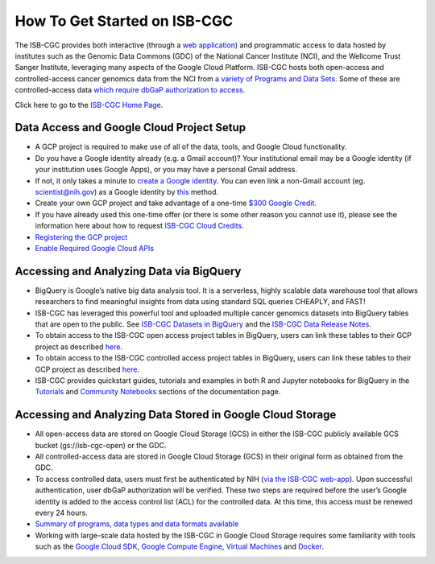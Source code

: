 ******************
How To Get Started on ISB-CGC
******************

The ISB-CGC provides both interactive (through a `web application <https://isb-cgc.appspot.com/>`_) and programmatic access to data hosted by institutes such as the Genomic Data Commons (GDC) of the National Cancer Institute (NCI), and the Wellcome Trust Sanger Institute, leveraging many aspects of the Google Cloud Platform. ISB-CGC hosts both open-access and controlled-access cancer genomics data from the NCI from `a variety of Programs and Data Sets <Hosted-Data.html>`_. Some of these are controlled-access data `which require dbGaP authorization to access <Gaining-Access-To-Controlled-Access-Data.html>`_.

Click here to go to the `ISB-CGC Home Page <https://isb-cgc.appspot.com/>`_.

Data Access and Google Cloud Project Setup
-----------------------------------------------

- A GCP project is required to make use of all of the data, tools, and Google Cloud functionality.
- Do you have a Google identity already (e.g. a Gmail account)? Your institutional email may be a Google identity (if your institution uses Google Apps), or you may have a personal Gmail address.
- If not, it only takes a minute to `create a Google identity <https://accounts.google.com/signup/v2/webcreateaccount?dsh=308321458437252901&continue=https%3A%2F%2Faccounts.google.com%2FManageAccount&flowName=GlifWebSignIn&flowEntry=SignUp#FirstName=&LastName=>`_.  You can even link a non-Gmail account (eg. scientist@nih.gov) as a Google identity by `this <https://accounts.google.com/signup/v2/webcreateaccount?flowName=GlifWebSignIn&flowEntry=SignUp&nogm=true>`_ method.
- Create your own GCP project and take advantage of a one-time `$300 Google Credit <https://cloud.google.com/free/>`_.
- If you have already used this one-time offer (or there is some other reason you cannot use it), please see the information here about how to request `ISB-CGC Cloud Credits <HowtoRequestCloudCredits.html>`_.

- `Registering the GCP project <Gaining-Access-To-Controlled-Access-Data.html#requirements-for-registering-a-google-cloud-project-service-account>`_
 
- `Enable Required Google Cloud APIs <https://cloud.google.com/apis/docs/getting-started#enabling_apis>`_

Accessing and Analyzing Data via BigQuery
-----------------------------------------------

- BigQuery is Google’s native big data analysis tool. It is a serverless, highly scalable data warehouse tool that allows researchers to find meaningful insights from data using standard SQL queries CHEAPLY, and FAST!
- ISB-CGC has leveraged this powerful tool and uploaded multiple cancer genomics datasets into BigQuery tables that are open to the public. See `ISB-CGC Datasets in BigQuery <BigQuery/data_in_BQ.html>`_ and the `ISB-CGC Data Release Notes <ReleaseNotes/ISB-CGCDataReleases.html>`_. 
- To obtain access to the ISB-CGC open access project tables in BigQuery, users can link these tables to their GCP project as described `here <progapi/bigqueryGUI/LinkingBigQueryToIsb-cgcProject.html>`_.
- To obtain access to the ISB-CGC controlled access project tables in BigQuery, users can link these tables to their GCP project as described `here <progapi/bigqueryGUI/LinkingISB-CGCtoCABQ.html>`_.
- ISB-CGC provides quickstart guides, tutorials and examples in both R and Jupyter notebooks for BigQuery in the  `Tutorials <TutorialsAndHow-ToGuides.html>`_ and `Community Notebooks <HowTos.html>`_ sections of the documentation page. 

Accessing and Analyzing Data Stored in Google Cloud Storage 
---------------------------------------------------------------

- All open-access data are stored on Google Cloud Storage (GCS) in either the ISB-CGC publicly available GCS bucket (gs://isb-cgc-open) or the GDC.
- All controlled-access data are stored in Google Cloud Storage (GCS) in their original form as obtained from the GDC. 
- To access controlled data, users must first be authenticated by NIH (`via the ISB-CGC web-app <Gaining-Access-To-Controlled-Access-Data.html#interactive-access-to-controlled-data>`_). Upon successful authentication, user dbGaP authorization will be verified. These two steps are required before the user’s Google identity is added to the access control list (ACL) for the controlled data. At this time, this access must be renewed every 24 hours.
- `Summary of programs, data types and data formats available <Hosted-Data.html>`_
- Working with large-scale data hosted by the ISB-CGC in Google Cloud Storage requires some familiarity with tools such as the `Google Cloud SDK <https://cloud.google.com/sdk/>`_, `Google Compute Engine <https://cloud.google.com/compute/>`_, `Virtual Machines <https://en.wikipedia.org/wiki/Virtual_machine>`_ and `Docker <https://www.docker.com/why-docker#/VM>`_.
 
